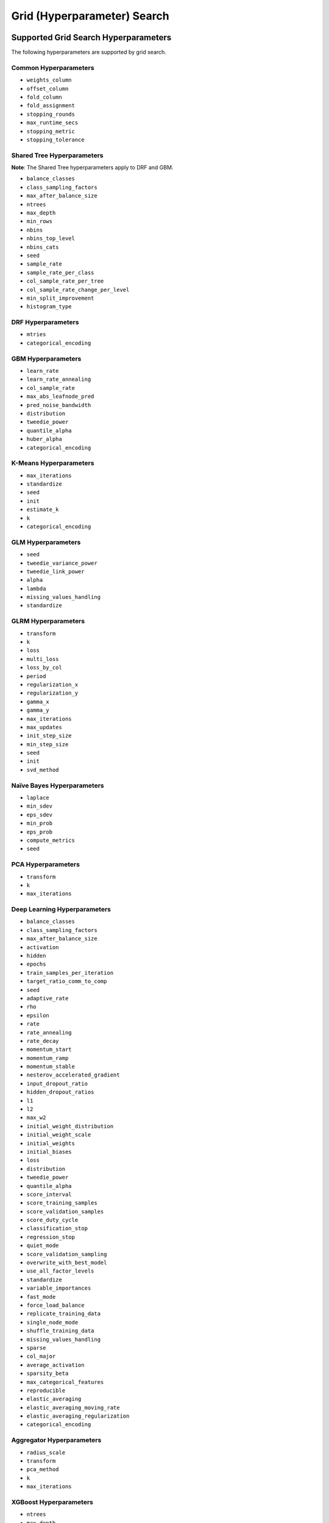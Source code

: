 Grid (Hyperparameter) Search
============================

Supported Grid Search Hyperparameters
-------------------------------------

The following hyperparameters are supported by grid search.

Common Hyperparameters
~~~~~~~~~~~~~~~~~~~~~~

-  ``weights_column``
-  ``offset_column``
-  ``fold_column``
-  ``fold_assignment``
-  ``stopping_rounds``
-  ``max_runtime_secs``
-  ``stopping_metric``
-  ``stopping_tolerance``

Shared Tree Hyperparameters
~~~~~~~~~~~~~~~~~~~~~~~~~~~

**Note**: The Shared Tree hyperparameters apply to DRF and GBM.

-  ``balance_classes``
-  ``class_sampling_factors``
-  ``max_after_balance_size``
-  ``ntrees``
-  ``max_depth``
-  ``min_rows``
-  ``nbins``
-  ``nbins_top_level``
-  ``nbins_cats``
-  ``seed``
-  ``sample_rate``
-  ``sample_rate_per_class``
-  ``col_sample_rate_per_tree``
-  ``col_sample_rate_change_per_level``
-  ``min_split_improvement``
-  ``histogram_type``

DRF Hyperparameters
~~~~~~~~~~~~~~~~~~~

-  ``mtries``
-  ``categorical_encoding``

GBM Hyperparameters
~~~~~~~~~~~~~~~~~~~

-  ``learn_rate``
-  ``learn_rate_annealing``
-  ``col_sample_rate``
-  ``max_abs_leafnode_pred``
-  ``pred_noise_bandwidth``
-  ``distribution``
-  ``tweedie_power``
-  ``quantile_alpha``
-  ``huber_alpha``
-  ``categorical_encoding``

K-Means Hyperparameters
~~~~~~~~~~~~~~~~~~~~~~~

-  ``max_iterations``
-  ``standardize``
-  ``seed``
-  ``init``
-  ``estimate_k``
-  ``k``
-  ``categorical_encoding``

GLM Hyperparameters
~~~~~~~~~~~~~~~~~~~

-  ``seed``
-  ``tweedie_variance_power``
-  ``tweedie_link_power``
-  ``alpha``
-  ``lambda``
-  ``missing_values_handling``
-  ``standardize``

GLRM Hyperparameters
~~~~~~~~~~~~~~~~~~~~

-  ``transform``
-  ``k``
-  ``loss``
-  ``multi_loss``
-  ``loss_by_col``
-  ``period``
-  ``regularization_x``
-  ``regularization_y``
-  ``gamma_x``
-  ``gamma_y``
-  ``max_iterations``
-  ``max_updates``
-  ``init_step_size``
-  ``min_step_size``
-  ``seed``
-  ``init``
-  ``svd_method``

Naïve Bayes Hyperparameters
~~~~~~~~~~~~~~~~~~~~~~~~~~~

-  ``laplace``
-  ``min_sdev``
-  ``eps_sdev``
-  ``min_prob``
-  ``eps_prob``
-  ``compute_metrics``
-  ``seed``

PCA Hyperparameters
~~~~~~~~~~~~~~~~~~~

-  ``transform``
-  ``k``
-  ``max_iterations``

Deep Learning Hyperparameters
~~~~~~~~~~~~~~~~~~~~~~~~~~~~~

-  ``balance_classes``
-  ``class_sampling_factors``
-  ``max_after_balance_size``
-  ``activation``
-  ``hidden``
-  ``epochs``
-  ``train_samples_per_iteration``
-  ``target_ratio_comm_to_comp``
-  ``seed``
-  ``adaptive_rate``
-  ``rho``
-  ``epsilon``
-  ``rate``
-  ``rate_annealing``
-  ``rate_decay``
-  ``momentum_start``
-  ``momentum_ramp``
-  ``momentum_stable``
-  ``nesterov_accelerated_gradient``
-  ``input_dropout_ratio``
-  ``hidden_dropout_ratios``
-  ``l1``
-  ``l2``
-  ``max_w2``
-  ``initial_weight_distribution``
-  ``initial_weight_scale``
-  ``initial_weights``
-  ``initial_biases``
-  ``loss``
-  ``distribution``
-  ``tweedie_power``
-  ``quantile_alpha``
-  ``score_interval``
-  ``score_training_samples``
-  ``score_validation_samples``
-  ``score_duty_cycle``
-  ``classification_stop``
-  ``regression_stop``
-  ``quiet_mode``
-  ``score_validation_sampling``
-  ``overwrite_with_best_model``
-  ``use_all_factor_levels``
-  ``standardize``
-  ``variable_importances``
-  ``fast_mode``
-  ``force_load_balance``
-  ``replicate_training_data``
-  ``single_node_mode``
-  ``shuffle_training_data``
-  ``missing_values_handling``
-  ``sparse``
-  ``col_major``
-  ``average_activation``
-  ``sparsity_beta``
-  ``max_categorical_features``
-  ``reproducible``
-  ``elastic_averaging``
-  ``elastic_averaging_moving_rate``
-  ``elastic_averaging_regularization``
-  ``categorical_encoding``

Aggregator Hyperparameters
~~~~~~~~~~~~~~~~~~~~~~~~~~

-  ``radius_scale``
-  ``transform``
-  ``pca_method``
-  ``k``
-  ``max_iterations``

XGBoost Hyperparameters
~~~~~~~~~~~~~~~~~~~~~~~

-  ``ntrees``
-  ``max_depth``
-  ``min_rows``
-  ``seed``
-  ``sample_rate``
-  ``subsample``
-  ``col_sample_rate``
-  ``col_sample_by_level``
-  ``col_sample_rate_per tree``
-  ``colsample_bytree``
-  ``min_split_improvement``
-  ``gamma``
-  ``learn_rate``
-  ``eta``
-  ``max_abs_leafnode_pred``
-  ``max_delta_step``
-  ``distribution``
-  ``tweedie_power``
-  ``categorical_encoding``
-  ``tree_method``
-  ``num_leaves``
-  ``min_sum_hessian_in_leaf``
-  ``min_data_in_leaf``
-  ``grow_policy``
-  ``booster``
-  ``reg_lambda``
-  ``sample_type``
-  ``normalize_type``
-  ``rate_drop``
-  ``one_drop``
-  ``skip_drop``

REST API
--------

The current implementation of the grid search REST API exposes the
following endpoints:

-  ``GET /<version>/Grids``: List available grids, with optional
   parameters to sort the list by model metric such as MSE
-  ``GET /<version>/Grids/<grid_id>``: Return specified grid
-  ``POST /<version>/Grids/<algo_name>``: Start a new grid search

   -  ``<algo_name>``: Supported algorithm values are
      ``{glm, gbm, drf, kmeans, deeplearning}``

Endpoints accept model-specific parameters (e.g.,
`GBMParametersV3 <https://github.com/h2oai/h2o-3/blob/master/h2o-algos/src/main/java/hex/schemas/GBMV3.java>`__
and an additional parameter called ``hyper_parameters`` which contains a
dictionary of the hyper parameters which will be searched. In this
dictionary an array of values is specified for each searched
hyperparameter.

.. code:: json

    {
      "ntrees":[1,5],
      "learn_rate":[0.1,0.01]
    }

An optional ``search_criteria`` dictionary specifies options for
controlling more advanced search strategies. Currently, full
``Cartesian`` is the default. ``RandomDiscrete`` allows a random search
over the hyperparameter space, with three ways of specifying when to
stop the search: max number of models, max time, and metric-based early
stopping (e.g., stop if MSE hasn't improved by 0.0001 over the 5 best
models). An example is:

.. code:: json

    {
      "strategy": "RandomDiscrete",
      "max_runtime_secs": 600,
      "max_models": 100,
      "stopping_metric": "AUTO",
      "stopping_tolerance": 0.00001,
      "stopping_rounds": 5,
      "seed": 123456
    }

With grid search, each model is built sequentially, allowing users to
view each model as it is built.

Example
~~~~~~~

Invoke a new GBM model grid search by POSTing the following request to
``/99/Grid/gbm``:

.. code:: json

    parms:{hyper_parameters={"ntrees":[1,5],"learn_rate":[0.1,0.01]}, training_frame="filefd41fe7ac0b_csv_1.hex_2", grid_id="gbm_grid_search", response_column="Species"", ignored_columns=[""]}

Grid Search in R
----------------

Grid search in R provides the following capabilities:

-  ``H2OGrid class``: Represents the results of the grid search
-  ``h2o.getGrid(<grid_id>, sort_by, decreasing)``: Display the
   specified grid
-  ``h2o.grid``: Start a new grid search parameterized by

   -  model builder name (e.g., ``gbm``)
   -  model parameters (e.g., ``ntrees=100``)
   -  ``hyper_parameters`` attribute for passing a list of hyper
      parameters (e.g.,
      ``list(ntrees=c(1,100), learn_rate=c(0.1,0.001))``)
   -  ``search_criteria`` optional attribute for specifying more a
      advanced search strategy

Example
~~~~~~~

.. code:: r

    ntrees_opts = c(1, 5)
    learn_rate_opts = c(0.1, 0.01)
    hyper_parameters = list(ntrees = ntrees_opts, learn_rate = learn_rate_opts)
    grid <- h2o.grid("gbm", grid_id="gbm_grid_test", x=1:4, y=5, training_frame=iris.hex, hyper_params = hyper_parameters)
    grid_models <- lapply(grid@model_ids, function(mid) {
        model = h2o.getModel(mid)
      })

Random Hyper-Parameter Grid Search Example
~~~~~~~~~~~~~~~~~~~~~~~~~~~~~~~~~~~~~~~~~~

.. code:: r

    # The following two commands remove any previously installed H2O packages for R.
    if ("package:h2o" %in% search()) { detach("package:h2o", unload=TRUE) }
    if ("h2o" %in% rownames(installed.packages())) { remove.packages("h2o") }

    # Next, we download packages that H2O depends on.
    pkgs <- c("methods","statmod","stats","graphics","RCurl","jsonlite","tools","utils")
    for (pkg in pkgs) {
      if (! (pkg %in% rownames(installed.packages()))) { install.packages(pkg) }
    }

    # Now we download, install and initialize the H2O package for R.
    install.packages("h2o", type="source", repos=(c("http://h2o-release.s3.amazonaws.com/h2o/rel-tukey/7/R")))


    library(h2o)
    h2o.init()
    train <- h2o.importFile("http://s3.amazonaws.com/h2o-public-test-data/smalldata/flow_examples/arrhythmia.csv.gz")
    dim(train)
    response <- 1
    predictors <- c(2:ncol(train))

    splits<-h2o.splitFrame(train, 0.9, destination_frames = c("trainSplit","validSplit"), seed = 123456)
    trainSplit <- splits[[1]]
    validSplit <- splits[[2]]


    ## Hyper-Parameter Search

    ## Construct a large Cartesian hyper-parameter space
    ntrees_opts <- c(10000) ## early stopping will stop earlier
    max_depth_opts <- seq(1,20)
    min_rows_opts <- c(1,5,10,20,50,100)
    learn_rate_opts <- seq(0.001,0.01,0.001)
    sample_rate_opts <- seq(0.3,1,0.05)
    col_sample_rate_opts <- seq(0.3,1,0.05)
    col_sample_rate_per_tree_opts = seq(0.3,1,0.05)
    #nbins_cats_opts = seq(100,10000,100) ## no categorical features in this dataset

    hyper_params = list( ntrees = ntrees_opts,
                         max_depth = max_depth_opts,
                         min_rows = min_rows_opts,
                         learn_rate = learn_rate_opts,
                         sample_rate = sample_rate_opts,
                         col_sample_rate = col_sample_rate_opts,
                         col_sample_rate_per_tree = col_sample_rate_per_tree_opts
                         #,nbins_cats = nbins_cats_opts
    )


    ## Search a random subset of these hyper-parmameters (max runtime and max models are enforced, and the search will stop after we don't improve much over the best 5 random models)
    search_criteria = list(strategy = "RandomDiscrete", max_runtime_secs = 600, max_models = 100, stopping_metric = "AUTO", stopping_tolerance = 0.00001, stopping_rounds = 5, seed = 123456)

    gbm.grid <- h2o.grid("gbm",
                         grid_id = "mygrid",
                         x = predictors,
                         y = response,

                         # faster to use a 80/20 split
                         training_frame = trainSplit,
                         validation_frame = validSplit,
                         nfolds = 0,

                         # alternatively, use N-fold cross-validation
                         #training_frame = train,
                         #nfolds = 5,

                         distribution="gaussian", ## best for MSE loss, but can try other distributions ("laplace", "quantile")

                         ## stop as soon as mse doesn't improve by more than 0.1% on the validation set,
                         ## for 2 consecutive scoring events
                         stopping_rounds = 2,
                         stopping_tolerance = 1e-3,
                         stopping_metric = "MSE",

                         score_tree_interval = 100, ## how often to score (affects early stopping)
                         seed = 123456, ## seed to control the sampling of the Cartesian hyper-parameter space
                         hyper_params = hyper_params,
                         search_criteria = search_criteria)

    gbm.sorted.grid <- h2o.getGrid(grid_id = "mygrid", sort_by = "mse")
    print(gbm.sorted.grid)

    best_model <- h2o.getModel(gbm.sorted.grid@model_ids[[1]])
    summary(best_model)

    scoring_history <- as.data.frame(best_model@model$scoring_history)
    plot(scoring_history$number_of_trees, scoring_history$training_MSE, type="p") #training mse
    points(scoring_history$number_of_trees, scoring_history$validation_MSE, type="l") #validation mse

    ## get the actual number of trees
    ntrees <- best_model@model$model_summary$number_of_trees
    print(ntrees)

For more information, refer to the `R grid search
code <https://github.com/h2oai/h2o-3/blob/master/h2o-r/h2o-package/R/grid.R>`__
and
`runit\_GBMGrid\_airlines.R <https://github.com/h2oai/h2o-3/blob/master/h2o-r/tests/testdir_algos/gbm/runit_GBMGrid_airlines.R>`__.

Grid Search in Python
---------------------

-  Class is ``H2OGridSearch``
-  ``<grid_name>.show()``: Display a list of models (including model
   IDs, hyperparameters, and MSE) explored by grid search (where
   ``<grid_name>`` is an instance of an ``H2OGridSearch`` class)
-  ``grid_search = H2OGridSearch(<model_type), hyper_params=hyper_parameters)``:
   Start a new grid search parameterized by:

   -  ``model_type`` is the type of H2O estimator model with its
      unchanged parameters
   -  ``hyper_params`` in Python is a dictionary of string parameters
      (keys) and a list of values to be explored by grid search (values)
      (e.g., ``{'ntrees':[1,100], 'learn_rate':[0.1, 0.001]}``
   -  ``search_criteria`` optional dictionary for specifying more a
      advanced search strategy

Example
~~~~~~~

.. code:: python

      hyper_parameters = {'ntrees':[10,50], 'max_depth':[20,10]}
      grid_search = H2OGridSearch(H2ORandomForestEstimator, hyper_params=hyper_parameters)
      grid_search.train(x=["x1", "x2"], y="y", training_frame=train)
      grid_search.show()

For more information, refer to the `Python grid search
code <https://github.com/h2oai/h2o-3/blob/master/h2o-py/h2o/grid/grid_search.py>`__
and
`pyunit\_benign\_glm\_grid.py <https://github.com/h2oai/h2o-3/blob/master/h2o-py/tests/testdir_algos/glm/pyunit_benign_glm_grid.py>`__.

Grid Search Java API
--------------------

Each parameter exposed by the schema can specify if it is supported by
grid search by specifying the attribute ``gridable=true`` in the schema
@API annotation. In any case, the Java API does not restrict the
parameters supported by grid search.

There are two core entities: ``Grid`` and ``GridSearch``. ``GridSeach``
is a job-building ``Grid`` object and is defined by the user's model
factory and the `hyperspace walk
strategy <https://en.wikipedia.org/wiki/Hyperparameter_optimization>`__.
The model factory must be defined for each supported model type (DRF,
GBM, DL, and K-means). The hyperspace walk strategy specifies how the
user-defined space of hyper parameters is traversed. The space
definition is not limited. For each point in hyperspace, model
parameters of the specified type are produced.

The implementation supports a simple Cartesian grid search as well as
random search with several different stopping criteria. Grid build
triggers a new model builder job for each hyperspace point returned by
the walk strategy. If the model builder job fails, the resulting model
is ignored; however, it can still be tracked in the job list, and errors
are returned in the grid build result.

Model builder jobs are run serially in sequential order. More advanced
job scheduling schemes are under development. Note that in cases of true
big data sequential scheduling will yield the highest performance. It is
only with a large cluster and small data that concurrent scheduling will
improve performance.

The grid object contains the results of the grid search: a list of model
keys produced by the grid search as well as any errors, and a table of
metrics for each succesful model. The grid object publishes a simple API
to get the models.

Launch the grid search by specifying:

-  the common model hyperparameters (parameter values which will be
   common across all models in the search)
-  the search hyperparameters (a map ``<parameterName, listOfValues>``
   that defines the parameter spaces to traverse)
-  optionally, search criteria (an instance of
   ``HyperSpaceSearchCriteria``)

The Java API can grid search any parameters defined in the model
parameter's class (e.g., ``GBMParameters``). Paramters that are
appropriate for gridding are marked by the @API parameter, but this is
not enforced by the framework.

Additional methods are available in the model builder to support
creation of model parameters and configuration. This eliminates the
requirement of the previous implementation where each gridable value was
represented as a ``double``. This also allows users to specify different
building strategies for model parameters. For example, the REST layer
uses a builder that validates parameters against the model parameter's
schema, where the Java API uses a simple reflective builder. Additional
reflections support is provided by PojoUtils (methods ``setField``,
``getFieldValue``).

Example
~~~~~~~

.. code:: java

    HashMap<String, Object[]> hyperParms = new HashMap<>();
    hyperParms.put("_ntrees", new Integer[]{1, 2});
    hyperParms.put("_distribution", new DistributionFamily[]{DistributionFamily.multinomial});
    hyperParms.put("_max_depth", new Integer[]{1, 2, 5});
    hyperParms.put("_learn_rate", new Float[]{0.01f, 0.1f, 0.3f});

    // Setup common model parameters
    GBMModel.GBMParameters params = new GBMModel.GBMParameters();
    params._train = fr._key;
    params._response_column = "cylinders";
    // Trigger new grid search job, block for results and get the resulting grid object
    GridSearch gs =
     GridSearch.startGridSearch(params, hyperParms, GBM_MODEL_FACTORY, new HyperSpaceSearchCriteria.CartesianSearchCriteria());
    Grid grid = (Grid) gs.get();

Exposing grid search end-point for a new algorithm
~~~~~~~~~~~~~~~~~~~~~~~~~~~~~~~~~~~~~~~~~~~~~~~~~~

In the following example, the PCA algorithm has been implemented, and we
would like to expose the algorithm via REST API. The following aspects
are assumed:

-  The PCA model builder is called ``PCA``
-  The PCA parameters are defined in a class called ``PCAParameters``
-  The PCA parameters schema is called ``PCAParametersV3``

To add support for PCA grid search:

1. Add the PCA model build factory into the ``hex.grid.ModelFactories``
   class:

  ::

	class ModelFactories {
	 /* ... */
	 public static ModelFactory<PCAModel.PCAParameters>
	   PCA_MODEL_FACTORY =
	   new ModelFactory<PCAModel.PCAParametners>() {
	     @Override
	     public String getModelName() {
	       return "PCA";
	     }
	     @Override
	     public ModelBuilder buildModel(PCAModel.PCAParameters params) {
	       return new PCA(params);
	     }
	  };
	}

2. Add the PCA REST end-point schema:

  ::

	public class PCAGridSearchV99 extends GridSearchSchema<PCAGridSearchHandler.PCAGrid,
	 PCAGridSearchV99,
	 PCAModel.PCAParameters,
	 PCAV3.PCAParametersV3> {
	}

3. Add the PCA REST end-point handler:

   ::

    public class PCAGridSearchHandler
     extends GridSearchHandler<PCAGridSearchHandler.PCAGrid,
     PCAGridSearchV99,
     PCAModel.PCAParameters,
     PCAV3.PCAParametersV3> {

       public PCAGridSearchV99 train(int version, PCAGridSearchV99 gridSearchSchema) {
         return super.do_train(version, gridSearchSchema);
       }

       @Override
       protected ModelFactory<PCAModel.PCAParameters> getModelFactory() {
         return ModelFactories.PCA_MODEL_FACTORY;
       }

       @Deprecated
       public static class PCAGrid extends Grid<PCAModel.PCAParameters> {

         public PCAGrid() {
           super(null, null, null, null);
         }
       }
    }

4. Register the REST end-point in the register factory
   ``hex.api.Register``:

  ::

    public class Register extends AbstractRegister {
      @Override
      public void register() {
        // ...
        H2O.registerPOST("/99/Grid/pca", PCAGridSearchHandler.class, "train", "Run grid search for PCA model.");
        // ...
      }
    }

Grid Testing
------------

The current test infrastructure includes:

**R Tests**

-  GBM grids using wine, airlines, and iris datasets verify the
   consistency of results
-  DL grid using the ``hidden`` parameter verifying the passing of
   structured parameters as a list of values
-  Minor R testing support verifying equality of the model's parameters
   against a given list of hyper parameters.

**JUnit Test**

-  Basic tests verifying consistency of the results for DRF, GBM, and
   KMeans
-  JUnit test assertions for grid results

There are tests for the ``RandomDiscrete`` search criteria in
`runit\_GBMGrid\_airlines.R <https://github.com/h2oai/h2o-3/blob/master/h2o-r/tests/testdir_algos/gbm/runit_GBMGrid_airlines.R>`_
and
`pyunit\_benign\_glm\_grid.py <https://github.com/h2oai/h2o-3/blob/master/h2o-py/tests/testdir_algos/glm/pyunit_benign_glm_grid.py>`_.

Caveats/In Progress
-------------------

-  Currently, the schema system requires specific classes instead of
   parameterized classes. For example, the schema definition
   ``Grid<GBMParameters>`` is not supported unless your define the class
   ``GBMGrid extends Grid<GBMParameters>``.
-  Grid Job scheduler is sequential only; schedulers for concurrent
   builds are under development. Note that in cases of true big data
   sequential scheduling will yield the highest performance. It is only
   with a large cluster and small data that concurrent scheduling will
   improve performance.
-  The model builder job and grid jobs are not associated.
-  There is no way to list the hyper space parameters that caused a
   model builder job failure.
- The ``get_grid`` (Python) or ``getGrid`` (R) function can be called to retrieve a grid search instance. If neither cross-validation nor a validation frame is used in the grid search, then the training metrics will display in the "get grid" output. If a validation frame is passed to the grid, and ``nfolds = 0``, then the validation metrics will display. However, if ``nfolds`` > 1, then cross-validation metrics will display even if a validation frame is provided.

Additional Documentation
------------------------

-  `H2O Core Java Developer Documentation <../h2o-core/javadoc/index.html>`_: The definitive Java API guide
   for the core components of H2O.

-  `H2O Algos Java Developer Documentation <../h2o-algos/javadoc/index.html>`_: The definitive Java API guide
   for the algorithms used by H2O.

-  `Hyperparameter Optimization in H2O <https://github.com/h2oai/h2o-3/blob/master/h2o-docs/src/product/tutorials/random%20hyperparmeter%20search%20and%20roadmap.md>`_: A guide to Grid Search and Random Search in H2O.

